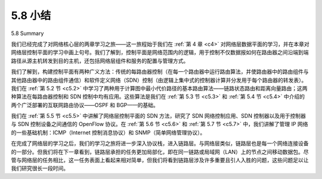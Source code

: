 .. _c5.8:


5.8 小结
=================
5.8 Summary

我们已经完成了对网络核心层的两章学习之旅——这一旅程始于我们在 :ref:`第 4 章 <c4>` 对网络层数据平面的学习，并在本章对网络层控制平面的学习中画上句号。我们了解到，控制平面是网络范围内的逻辑，用于控制不仅数据报如何在路由器之间沿端到端路径从源主机转发到目的主机，还包括网络层组件和服务的配置与管理方式。

我们了解到，构建控制平面有两种广义方法：传统的每路由器控制（在每一个路由器中运行路由算法，并使路由器中的路由组件与其他路由器中的路由组件通信）和软件定义网络（SDN）控制（由逻辑上集中式的控制器计算并分发用于每个路由器的转发表）。我们在 :ref:`第 5.2 节 <c5.2>` 中学习了两种用于计算图中最小代价路径的基本路由算法——链路状态路由和距离向量路由；这两种算法在每路由器控制和 SDN 控制中均有应用。这些算法是我们在 :ref:`第 5.3 节 <c5.3>` 和 :ref:`第 5.4 节 <c5.4>` 中介绍的两个广泛部署的互联网路由协议——OSPF 和 BGP——的基础。

我们在 :ref:`第 5.5 节 <c5.5>` 中讲解了网络层控制平面的 SDN 方法，研究了 SDN 网络控制应用、SDN 控制器以及用于控制器与 SDN 控制设备之间通信的 OpenFlow 协议。在 :ref:`第 5.6 节 <c5.6>` 和 :ref:`第 5.7 节 <c5.7>` 中，我们讲解了管理 IP 网络的一些基础机制：ICMP（Internet 控制消息协议）和 SNMP（简单网络管理协议）。

在完成了网络层的学习之后，我们的学习之旅将进一步深入协议栈，进入链路层。与网络层类似，链路层也是每一个网络连接设备的一部分。但我们将在下一章看到，链路层承担的任务更加局部化，即在同一链路或局域网（LAN）上的节点之间移动数据包。尽管与网络层的任务相比，这一任务表面上看起来相对简单，但我们将看到链路层涉及许多重要且引人入胜的问题，这些问题足以让我们研究很长一段时间。

.. toggle::

    We have now completed our two-chapter journey into the network core—a journey that began with our study of the network layer’s data plane in :ref:`Chapter 4 <c4>` and finished here with our study of the network layer’s control plane. We learned that the control plane is the network-wide logic that controls not only how a datagram is forwarded among routers along an end-to-end path from the source host to the destination host, but also how network-layer components and services are configured and managed.

    We learned that there are two broad approaches towards building a control plane: traditional per-router control (where a routing algorithm runs in each and every router and the routing component in the router communicates with the routing components in other routers) and software-defined networking (SDN) control (where a logically centralized controller computes and distributes the forwarding tables to be used by each and every router). We studied two fundamental routing algorithms for computing least cost paths in a graph—link-state routing and distance-vector routing—in :ref:`Section 5.2 <c5.2>`; these algorithms find application in both per-router control and in SDN control. These algorithms are the basis for two widely- deployed Internet routing protocols, OSPF and BGP, that we covered in :ref:`Sections 5.3 <c5.3>` and :ref:`5.4 <c5.4>`. We covered the SDN approach to the network-layer control plane in :ref:`Section 5.5 <c5.5>`, investigating SDN network-control applications, the SDN controller, and the OpenFlow protocol for communicating between the controller and SDN-controlled devices. In :ref:`Sections 5.6 <c5.6>` and :ref:`5.7 <c5.7>`, we covered some of the nuts and bolts of managing an IP network: ICMP (the Internet Control Message Protocol) and SNMP (the Simple Network Management Protocol).

    Having completed our study of the network layer, our journey now takes us one step further down the protocol stack, namely, to the link layer. Like the network layer, the link layer is part of each and every network-connected device. But we will see in the next chapter that the link layer has the much more localized task of moving packets between nodes on the same link or LAN. Although this task may appear on the surface to be rather simple compared with that of the network layer’s tasks, we will see that the link layer involves a number of important and fascinating issues that can keep us busy for a long time.
